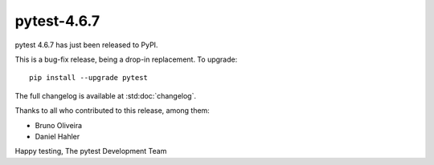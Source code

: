 pytest-4.6.7
=======================================

pytest 4.6.7 has just been released to PyPI.

This is a bug-fix release, being a drop-in replacement. To upgrade::

  pip install --upgrade pytest

The full changelog is available at :std:doc:`changelog`.

Thanks to all who contributed to this release, among them:

* Bruno Oliveira
* Daniel Hahler


Happy testing,
The pytest Development Team
